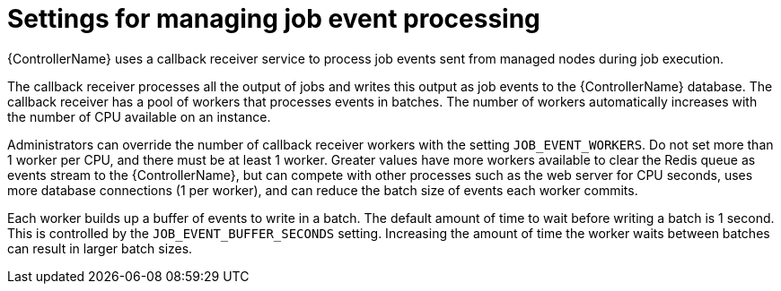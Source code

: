 :_mod-docs-content-type: REFERENCE

[id="ref-controller-settings-job-events"]

= Settings for managing job event processing 

[role="_abstract"]
{ControllerName} uses a callback receiver service to process job events sent from managed nodes during job execution.

The callback receiver processes all the output of jobs and writes this output as job events to the {ControllerName} database. The callback receiver has a pool of workers that processes events in batches. The number of workers automatically increases with the number of CPU available on an instance.

Administrators can override the number of callback receiver workers with the setting `JOB_EVENT_WORKERS`. Do not set more than 1 worker per CPU, and there must be at least 1 worker. Greater values have more workers available to clear the Redis queue as events stream to the {ControllerName}, but can compete with other processes such as the web server for CPU seconds, uses more database connections (1 per worker), and can reduce the batch size of events each worker commits.

Each worker builds up a buffer of events to write in a batch. The default amount of time to wait before writing a batch is 1 second. This is controlled by the `JOB_EVENT_BUFFER_SECONDS` setting. Increasing the amount of time the worker waits between batches can result in larger batch sizes.
